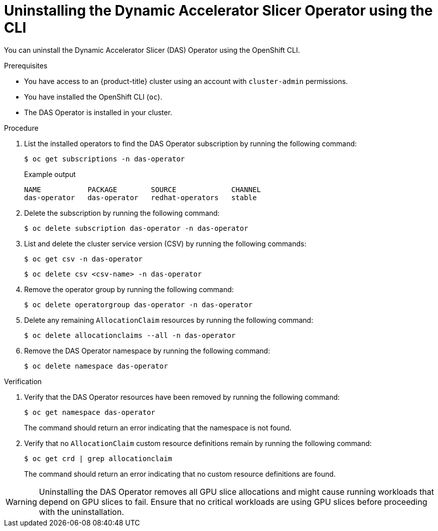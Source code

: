 // Module included in the following assemblies:
//
// * operators/user/das-dynamic-accelerator-slicer-operator.adoc
//
:_mod-docs-content-type: PROCEDURE
[id="das-operator-uninstalling-cli_{context}"]
= Uninstalling the Dynamic Accelerator Slicer Operator using the CLI

You can uninstall the Dynamic Accelerator Slicer (DAS) Operator using the OpenShift CLI.

.Prerequisites

* You have access to an {product-title} cluster using an account with `cluster-admin` permissions.
* You have installed the OpenShift CLI (`oc`).
* The DAS Operator is installed in your cluster.

.Procedure

. List the installed operators to find the DAS Operator subscription by running the following command:
+
[source,terminal]
----
$ oc get subscriptions -n das-operator
----
+

.Example output
[source,terminal]
----
NAME           PACKAGE        SOURCE             CHANNEL
das-operator   das-operator   redhat-operators   stable
----

. Delete the subscription by running the following command:
+
[source,terminal]
----
$ oc delete subscription das-operator -n das-operator
----

. List and delete the cluster service version (CSV) by running the following commands:
+
[source,terminal]
----
$ oc get csv -n das-operator
----
+
[source,terminal]
----
$ oc delete csv <csv-name> -n das-operator
----

. Remove the operator group by running the following command:
+
[source,terminal]
----
$ oc delete operatorgroup das-operator -n das-operator
----

. Delete any remaining `AllocationClaim` resources by running the following command:
+
[source,terminal]
----
$ oc delete allocationclaims --all -n das-operator
----

. Remove the DAS Operator namespace by running the following command:
+
[source,terminal]
----
$ oc delete namespace das-operator
----

.Verification

. Verify that the DAS Operator resources have been removed by running the following command:
+
[source,terminal]
----
$ oc get namespace das-operator
----
+
The command should return an error indicating that the namespace is not found.

. Verify that no `AllocationClaim` custom resource definitions remain by running the following command:
+
[source,terminal]
----
$ oc get crd | grep allocationclaim
----
+
The command should return an error indicating that no custom resource definitions are found.

[WARNING]
====
Uninstalling the DAS Operator removes all GPU slice allocations and might cause running workloads that depend on GPU slices to fail. Ensure that no critical workloads are using GPU slices before proceeding with the uninstallation.
====
